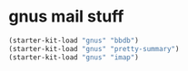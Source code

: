 * gnus mail stuff

#+begin_src emacs-lisp
  (starter-kit-load "gnus" "bbdb")
  (starter-kit-load "gnus" "pretty-summary")
  (starter-kit-load "gnus" "imap")
#+end_src
